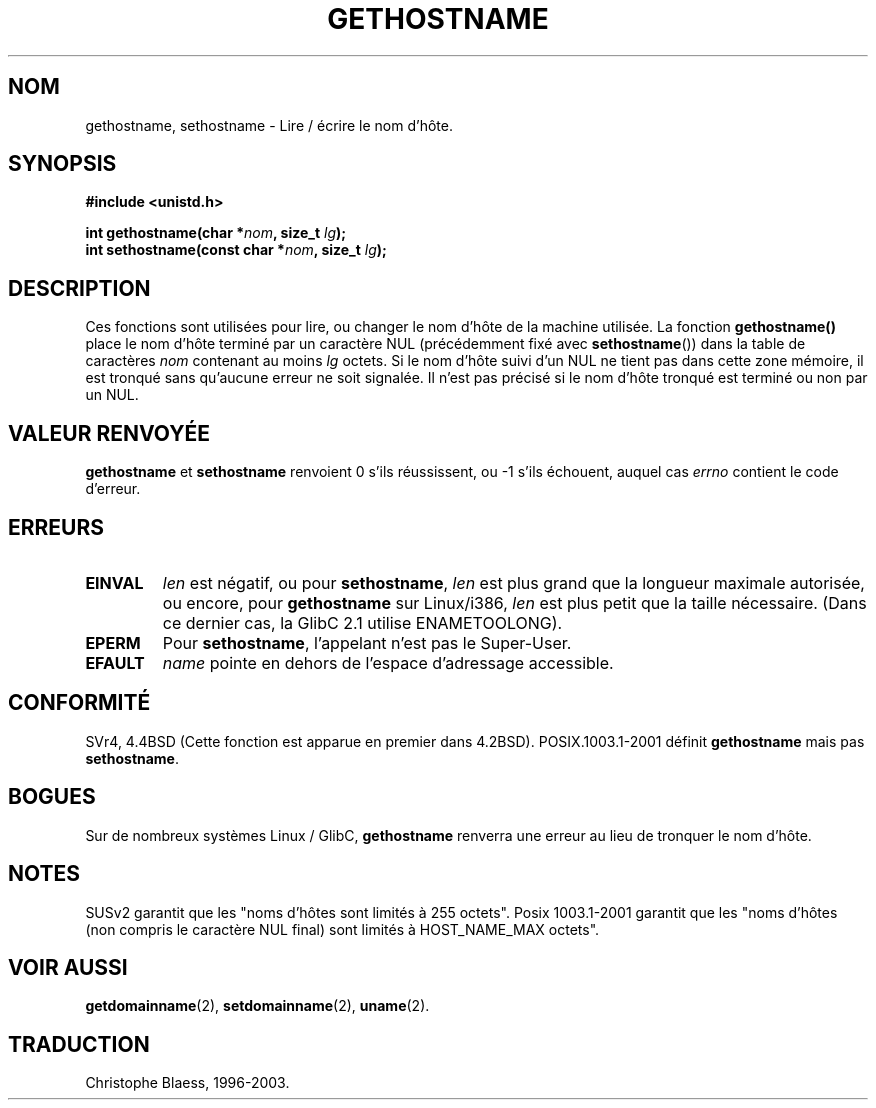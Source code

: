 .\" Hey Emacs! This file is -*- nroff -*- source.
.\"
.\" Copyright 1993 Rickard E. Faith (faith@cs.unc.edu)
.\"
.\" Permission is granted to make and distribute verbatim copies of this
.\" manual provided the copyright notice and this permission notice are
.\" preserved on all copies.
.\"
.\" Permission is granted to copy and distribute modified versions of this
.\" manual under the conditions for verbatim copying, provided that the
.\" entire resulting derived work is distributed under the terms of a
.\" permission notice identical to this one
.\" 
.\" Since the Linux kernel and libraries are constantly changing, this
.\" manual page may be incorrect or out-of-date.  The author(s) assume no
.\" responsibility for errors or omissions, or for damages resulting from
.\" the use of the information contained herein.  The author(s) may not
.\" have taken the same level of care in the production of this manual,
.\" which is licensed free of charge, as they might when working
.\" professionally.
.\" 
.\" Formatted or processed versions of this manual, if unaccompanied by
.\" the source, must acknowledge the copyright and authors of this work.
.\"
.\" Modified 22 July 1995 by Michael Chastain (mec@duracef.shout.net):
.\"   'gethostname' is real system call on Linux/Alpha.
.\" 
.\" Traduction  11/10/1996 Christophe BLAESS (ccb@club-internet.fr)
.\" Mise a jour 8/04/97
.\" màj 26/06/2000 LDP 1.30
.\" màj 16/01/2002 LDP 1.47
.\" màj 18/07/2003 LDP 1.56
.TH GETHOSTNAME 2 "18 juillet 2003" LDP "Manuel du programmeur Linux"
.SH NOM
gethostname, sethostname \- Lire / écrire le nom d'hôte.
.SH SYNOPSIS
.B #include <unistd.h>
.sp
.BI "int gethostname(char *" nom ", size_t " lg );
.br
.BI "int sethostname(const char *" nom ", size_t " lg );
.SH DESCRIPTION
Ces fonctions sont utilisées pour lire, ou changer le nom d'hôte de
la machine utilisée.
La fonction
.B gethostname()
place le nom d'hôte terminé par un caractère NUL (précédemment fixé avec
.BR sethostname ())
dans la table de caractères \fInom\fP contenant au moins \fIlg\fP octets.
Si le nom d'hôte suivi d'un NUL ne tient pas dans cette zone mémoire, il
est tronqué sans qu'aucune erreur ne soit signalée. Il n'est pas précisé
si le nom d'hôte tronqué est terminé ou non par un NUL.
.SH "VALEUR RENVOYÉE"
.BR gethostname " et " sethostname
renvoient 0 s'ils réussissent, ou \-1 s'ils échouent, auquel cas
.I errno
contient le code d'erreur.
.SH ERREURS
.TP
.B EINVAL
.I len
est négatif, ou pour
.BR sethostname ,
.I len
est plus grand que la longueur maximale autorisée,
ou encore, pour
.BR gethostname
sur Linux/i386,
.I len
est plus petit que la taille nécessaire.
(Dans ce dernier cas, la GlibC 2.1 utilise ENAMETOOLONG).
.TP
.B EPERM
Pour
.BR sethostname ,
l'appelant n'est pas le Super\-User.
.TP
.B EFAULT
.I name
pointe en dehors de l'espace d'adressage accessible.
.SH "CONFORMITÉ"
SVr4, 4.4BSD (Cette fonction est apparue en premier dans 4.2BSD).
POSIX.1003.1-2001 définit
.B gethostname
mais pas
.BR sethostname .
.SH BOGUES
Sur de nombreux systèmes Linux / GlibC,
.B gethostname
renverra une erreur au lieu de tronquer le nom d'hôte.
.SH NOTES
SUSv2 garantit que les "noms d'hôtes sont limités à 255 octets".
Posix 1003.1-2001 garantit que les "noms d'hôtes (non compris le
caractère NUL final) sont limités à HOST_NAME_MAX octets".
.SH "VOIR AUSSI"
.BR getdomainname (2),
.BR setdomainname (2),
.BR uname (2).
.SH TRADUCTION
Christophe Blaess, 1996-2003.
